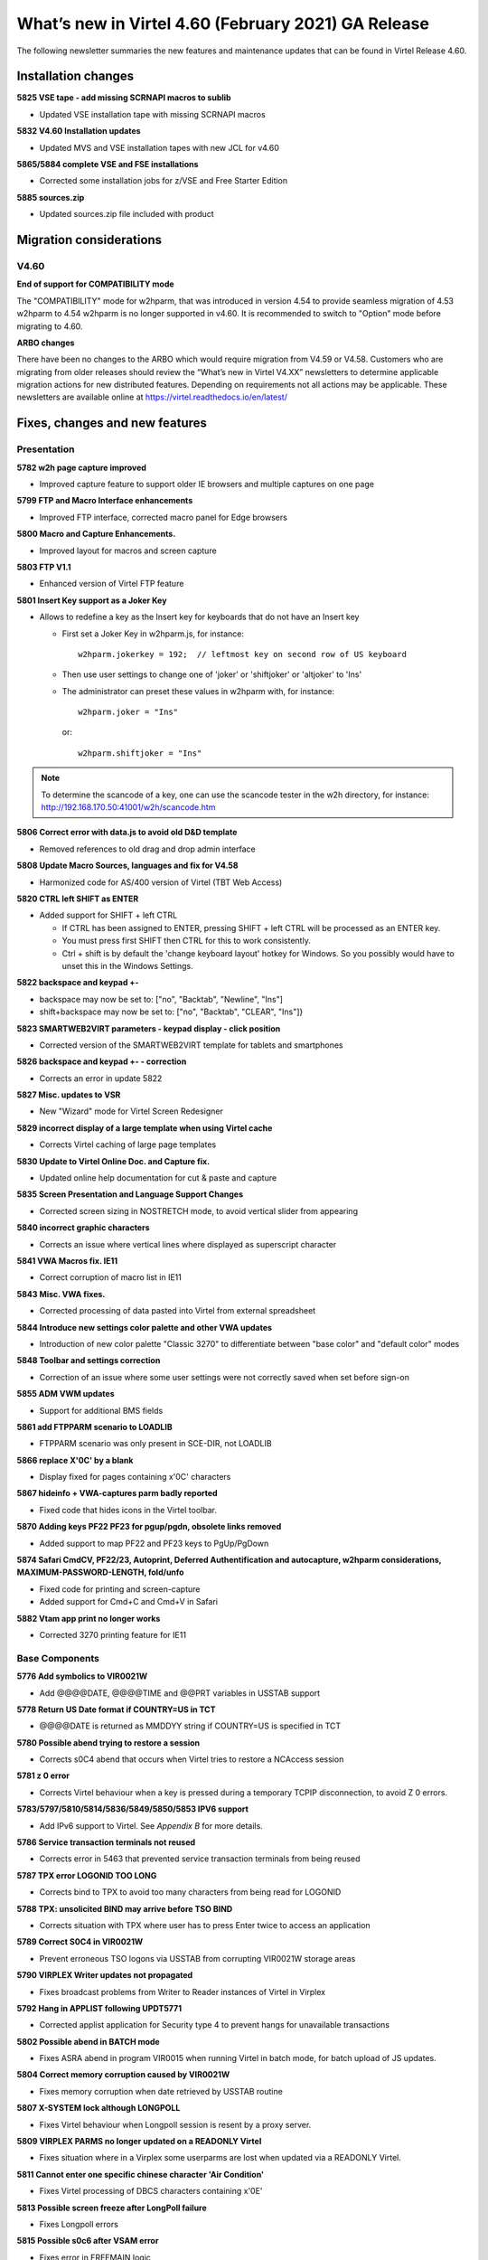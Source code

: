 .. _tn202003:

What’s new in Virtel 4.60 (February 2021) GA Release
=====================================================

The following newsletter summaries the new features and maintenance updates that can be found in Virtel Release 4.60. 

Installation changes
--------------------

**5825 VSE tape - add missing SCRNAPI macros to sublib**

- Updated VSE installation tape with missing SCRNAPI macros

**5832 V4.60 Installation updates**

- Updated MVS and VSE installation tapes with new JCL for v4.60

**5865/5884 complete VSE and FSE installations**

- Corrected some installation jobs for z/VSE and Free Starter Edition

**5885 sources.zip**

- Updated sources.zip file included with product

Migration considerations
------------------------

V4.60 
^^^^^

**End of support for COMPATIBILITY mode**

The "COMPATIBILITY" mode for w2hparm, that was introduced in version 4.54 to provide seamless migration of 4.53 w2hparm to 4.54 w2hparm is no longer supported in v4.60. It is recommended to switch to "Option" mode before migrating to 4.60.

**ARBO changes**

There have been no changes to the ARBO which would require migration from V4.59 or V4.58. Customers who are migrating from older releases should review the 
“What’s new in Virtel V4.XX” newsletters to determine applicable migration actions for new distributed features. 
Depending on requirements not all actions may be applicable. These newsletters are available online at https://virtel.readthedocs.io/en/latest/ 

Fixes, changes and new features
-------------------------------

Presentation
^^^^^^^^^^^^

**5782 w2h page capture improved**

- Improved capture feature to support older IE browsers and multiple captures on one page

**5799 FTP and Macro Interface enhancements**

- Improved FTP interface, corrected macro panel for Edge browsers

**5800 Macro and Capture Enhancements.**

- Improved layout for macros and screen capture

**5803 FTP V1.1**

- Enhanced version of Virtel FTP feature

**5801 Insert Key support as a Joker Key**

- Allows to redefine a key as the Insert key for keyboards that do not have an Insert key
 
  - First set a Joker Key in w2hparm.js, for instance::

         w2hparm.jokerkey = 192;  // leftmost key on second row of US keyboard     

  - Then use user settings to change one of 'joker' or 'shiftjoker' or 'altjoker' to 'Ins'

  - The administrator can preset these values in w2hparm with, for instance::

         w2hparm.joker = "Ins"

    or::

         w2hparm.shiftjoker = "Ins"

.. note ::
  To determine the scancode of a key, one can use the scancode tester in the w2h directory, for instance: http://192.168.170.50:41001/w2h/scancode.htm         

**5806 Correct error with data.js to avoid old D&D template**

- Removed references to old drag and drop admin interface

**5808 Update Macro Sources, languages and fix for V4.58**

- Harmonized code for AS/400 version of Virtel (TBT Web Access)

**5820 CTRL left SHIFT as ENTER**

- Added support for SHIFT + left CTRL 

  - If CTRL has been assigned to ENTER, pressing SHIFT + left CTRL will be processed as an ENTER key.

  - You must press first SHIFT then CTRL for this to work consistently.

  - Ctrl + shift is by default the 'change keyboard layout' hotkey for Windows. So you possibly would have to unset this in the Windows Settings.

**5822 backspace and keypad +-**

- backspace may now be set to: 		["no", "Backtab", "Newline", "Ins"]
- shift+backspace may now be set to:	["no", "Backtab", "CLEAR", "Ins"]}

**5823 SMARTWEB2VIRT parameters - keypad display - click position**

- Corrected version of the SMARTWEB2VIRT template for tablets and smartphones

**5826 backspace and keypad +- - correction**

- Corrects an error in update 5822

**5827 Misc. updates to VSR**

- New "Wizard" mode for Virtel Screen Redesigner

**5829 incorrect display of a large template when using Virtel cache**

- Corrects Virtel caching of large page templates

**5830 Update to Virtel Online Doc. and Capture fix.**

- Updated online help documentation for cut & paste and capture

**5835 Screen Presentation and Language Support Changes**

- Corrected screen sizing in NOSTRETCH mode, to avoid vertical slider from appearing

**5840 incorrect graphic characters**

- Corrects an issue where vertical lines where displayed as superscript character

**5841 VWA Macros fix. IE11**

- Correct corruption of macro list in IE11

**5843 Misc. VWA fixes.**

- Corrected processing of data pasted into Virtel from external spreadsheet

**5844 Introduce new settings color palette and other VWA updates**

- Introduction of new color palette "Classic 3270" to differentiate between "base color" and "default color" modes

**5848 Toolbar and settings correction**

- Correction of an issue where some user settings were not correctly saved when set before sign-on

**5855 ADM VWM updates**

- Support for additional BMS fields

**5861 add FTPPARM scenario to LOADLIB**

- FTPPARM scenario was only present in SCE-DIR, not LOADLIB

**5866 replace X'0C' by a blank**

- Display fixed for pages containing x'0C' characters

**5867 hideinfo + VWA-captures parm badly reported**

- Fixed code that hides icons in the Virtel toolbar.

**5870 Adding keys PF22 PF23 for pgup/pgdn, obsolete links removed**

- Added support to map PF22 and PF23 keys to PgUp/PgDown

**5874 Safari CmdCV, PF22/23, Autoprint, Deferred Authentification and autocapture, w2hparm considerations, MAXIMUM-PASSWORD-LENGTH, fold/unfo**

- Fixed code for printing and screen-capture
- Added support for Cmd+C and Cmd+V in Safari

**5882 Vtam app print no longer works**

- Corrected 3270 printing feature for IE11

.. raw:: latex

    \newpage 

Base Components
^^^^^^^^^^^^^^^

**5776 Add symbolics to VIR0021W**

- Add @@@@DATE, @@@@TIME and @@PRT variables in USSTAB support

**5778 Return US Date format if COUNTRY=US in TCT**

- @@@@DATE is returned as MM\DD\YY string if COUNTRY=US is specified in TCT

**5780 Possible abend trying to restore a session**

- Corrects s0C4 abend that occurs when Virtel tries to restore a NCAccess session 

**5781 z 0 error**

- Corrects Virtel behaviour when a key is pressed during a temporary TCPIP disconnection, to avoid Z 0 errors.

**5783/5797/5810/5814/5836/5849/5850/5853 IPV6 support**

- Add IPv6 support to Virtel. See *Appendix B* for more details.

**5786 Service transaction terminals not reused**

- Corrects error in 5463 that prevented service transaction terminals from being reused

**5787 TPX error LOGONID TOO LONG**

- Corrects bind to TPX to avoid too many characters from being read for LOGONID

**5788 TPX: unsolicited BIND may arrive before TSO BIND**

- Corrects situation with TPX where user has to press Enter twice to access an application

**5789 Correct S0C4 in VIR0021W**

- Prevent erroneous TSO logons via USSTAB from corrupting VIR0021W storage areas

**5790 VIRPLEX Writer updates not propagated**

- Fixes broadcast problems from Writer to Reader instances of Virtel in Virplex

**5792 Hang in APPLIST following UPDT5771**

- Corrected applist application for Security type 4 to prevent hangs for unavailable transactions

**5802 Possible abend in BATCH mode**

- Fixes ASRA abend in program VIR0015 when running Virtel in batch mode, for batch upload of JS updates.

**5804 Correct memory corruption caused by VIR0021W**

- Fixes memory corruption when date retrieved by USSTAB routine

**5807 X-SYSTEM lock although LONGPOLL**

- Fixes Virtel behaviour when Longpoll session is resent by a proxy server.

**5809 VIRPLEX PARMS no longer updated on a READONLY Virtel**

- Fixes situation where in a Virplex some userparms are lost when updated via a READONLY Virtel. 

**5811 Cannot enter one specific chinese character 'Air Condition'**

- Fixes Virtel processing of DBCS characters containing x'0E'

**5813 Possible screen freeze after LongPoll failure**

- Fixes Longpoll errors 

**5815 Possible s0c6 after VSAM error**

- Fixes error in FREEMAIN logic

**5816 abend after late APPSTAT return**

- Avoid abend when VTAM is slow in processing APPSTAT command

**5817 Abend trying to process a HOST: header RULE when there is no HOST: header**

- Avoid ASRA abend when RULE definition is incomplete

**5837 VIRCONF corrections**

- Corrected errors in VIRCONF header

**5846 although no USERPARM transaction, a USER-PARMS-DIRECTORY is generated**

- Fix for configurations mixing centralized and non-centralized USERPARMS

**5847 possible s0C1 on late BIND**

- Fixes s0C1 abend for application BINDs that reach Virtel after timeout

**5851 Correct settings and reconnection issues**

- Fixes loss of toolbar settings after reconnection to Virtel

**5852 XWTO TRIM=Y parameter**

- Suppress excessive blanks in WTO messages

**5856 possible s0c4 processing a RULE prefix**

- Fixes possible s0C4 abend when processing an IPv6 prefix in a Virtel rule

**5860 possible s0C4 for a looping page.**

- Fixes s0C4 abend for large "MANY-TO-ONE" screens in Virtel Web Modernization

**5863 possible loop processing one specific HTTP input**

- Avoid possible loop when processing unexpected ASCII control characters in incoming HTTP message

**5864 prefix RULE always succeeds**

- Fixed IPv6 Prefix RULE processing

**5871 Correct VIR0070 STATS output**

- Virtel STATS updated for IPv6

**5872 Update VIR0021W for IPV6 address**

- Virtel USSPARM feature updated to be able to include IPv6 addresses

**5876 Don't open DD VIRSTAT if STATS=SMF**

- Fixed VIRSTAT processing for STATS=SMF

**5877 Change MSG T61I to T64I in VIRHTTP**

- Corrected invalid message VIRT61I

**5879 VIRSECU wrong display in F VIRTEL,TCT command**

- Corrected wrong display of VIRTCT VIRSECU parameter in F VIRTEL,TCT command

**5883 Add DSASIZE to VIRTERM macro**

- Increased default for DSASIZE in VIRTERM

**5886 possible 0P77I INVALID STORAGE ADDRESS**

- Fixed possible ASRA abend in Virtel for z/VSE

.. raw:: latex

    \newpage 

Virtel Administration
^^^^^^^^^^^^^^^^^^^^^

**5805 Calling DTE RULE fails if asked for '1=IS' address**

- Fixes RULE workflow for cases that worked with 1=STARTS-WITH but not 1=IS

**5821 Support password and passphrase in Virtel Admin Application**

- Add Passphrase support for Virtel 3270 admin interface

**5831 Allow DNS name in LINE definition**

- Introduce DNS name support for LINE definitions and parameters in Virtel startup JCL (See also *Appendix B*)

**5834 IPV6 rules and maps**

- Update Virtel administration panels and rulesets for IPv6 syntax

**5839 Dynamically allocate SYSPUNCH DD card for VIRCONF**

- SYSPUNCH will be dynamically allocated if not present when doing a F VIRTEL,UNLOAD command.
- Additional keyword added to command - DSN=unload_dataset. This will be the target dataset for the UNLOAD command. By default UNLOAD writes the ARBO statements to SYSOUT=B
- Note: unload_dataset must be preallocated with DCB parameters (LRECL=80,BLKSIZE=3120,RECFM=FB)

**5842 VIRCONF - Fix DESC if > 48 chars.**

- Fixes situation where VIRCONF produced invalid control cards on UNLOAD if DESC is greater than 48 chars for TERMINAL statements.

**5854 VIRCONF rejects square brackets**

- VIRCONF has been corrected to support square brackets \[ and \] for IPv6 addresses

**5878 VIRTCT compile date in VIR0096I**

- Added message in Virtel log with compile date for VIRTCT module

**5881 Add Sample Jobs to print SMF records**

- Added sample jobs to activate SMF stats printing

.. raw:: latex

    \newpage 

Scenario Language
^^^^^^^^^^^^^^^^^

**5777 possible abend in vir0s12 if scenario repetedly executes the same MAP$ instructions**

- Corrects a situation where, when a MAP$ sequence was executed several times, Virtel sometimes failed to match a MAP$ END to the appropriate MAP$ BEGIN

**5779 MAP$ descriptions lost after ACTION$ TO-APPLICATION**

- Fixes processing of MAP$ descriptions that precede an ACTION$ TO-APPLICATION statement

**5793 WHEN-NON-BLANK may skip not to be skipped statements**

- Fixes a situation where with an END-WHEN-NOT-BLANK statement, the END statement was not found and following statements were ignored as if they had been part of the WHEN-NOT-BLANK block.

**5819 TOVAR$ in a SCENARIO SUBROUTINE**

- Corrects TOVAR$ processing so that this instruction can be used in a subroutine

**5824 COPY$ LIST-TO-VARIABLE with ADD-PREFIX12 error**

- Fixes processing of COPY$ LIST-TO-VARIABLE with ADD-PREFIX12 parameter

**5833 SCRNAPI updates containing @ sign are badly converted to EBCDIC**

- Corrects an issue with characters in SCRNAPI macros that were not being interpreted correctly on sites with Codepage 037

**5838 CASE$ does not correctly handle multiple ATTRIBUTE fields**

- Fixes a situation where CASE$ instruction does not correctly handle a sequence of multiple 3270 ATTRIBUTE fields.

**5873 IPV6 VALUE-OF USER-IP-ADDRESS**

- Added new option VALUE-OF USER-IP-ADDRESS that can be included in Virtel pages

.. raw:: latex

    \newpage 

Other Enhancements
^^^^^^^^^^^^^^^^^^

**5784 Support for dynamic message suppression**

- The SILENCE command has been enhanced to support the following options::

    F VIRTEL,SILENCE=messageid     Add message to Message Table 
    F VIRTEL,SILENCE=messageid,D   Delete message from Message Table
    F VIRTEL,SILENCE=RESET         Reset Message Table and remove all entries
    F VIRTEL,SILENCE=LIST          List Message Table


Updates and maintenance
-----------------------

A full list of maintenance updates can be found in Appendix A.

Appendix A
----------

**Maintenance list**

- 5776 Add symbolics to VIR00021W
- 5777 possible abend in vir0s12 if scenario repetedly executes the same MAP$ instructions
- 5778 Return US Date format if COUNTRY=US in TCT
- 5779 MAP$ descriptions lost after ACTION$ TO-APPLICATION
- 5780 Possible abend trying to restore a session
- 5781 z 0 error
- 5782 w2h page capture improved
- 5783 IPV6 beginnings
- 5784 Support for dynamic message suppression
- 5786 Service transaction terminals not reused
- 5787 TPX error LOGONID TOO LONG
- 5788 TPX: unsolicited BIND may arrive before TSO BIND
- 5789 Correct S0C4 in VIR0021W
- 5790 VIRPLEX Writer updates not propagated
- 5792 Hang in APPLIST following UPDT5771
- 5793 WHEN-NON-BLANK may skip not to be skipped statements
- 5797 IPV6 continuation of 5783
- 5799 FTP and Macro Interface enhancements
- 5800 Macro and Capture Enhancements.
- 5801 Insert Key support as a Joker Key
- 5802 Possible abend in BATCH mode
- 5803 FTP V1.1
- 5804 Correct memory corruption caused by VIR0021W
- 5805 Calling DTE RULE fails if asked for '1=IS' address
- 5806 Correct error with data.js to avoid old D&D template  
- 5807 X-SYSTEM lock although LONGPOLL
- 5808 Update Macro Sources, languages and fix for V4.58
- 5809 VIRPLEX PARMS no longer updated on a READONLY Virtel
- 5810 IPV6
- 5811 Cannot enter one specific chinese character 'Air Condition'
- 5813 Possible screen freeze after LongPoll failure
- 5814 IPV6 update VIRLOG
- 5815 Possible s0c6 after VSAM error
- 5816 abend after late APPSTAT return
- 5817 Abend trying to process a HOST: header RULE when there is no HOST: header
- 5819 TOVAR$ in a SCENARIO SUBROUTINE
- 5820 CTRL left SHIFT as ENTER
- 5821 Support password and passphrase in Virtel Admin Application
- 5822 backspace and keypad +-
- 5823 SMARTWEB2VIRT parameters - keypad display - click position
- 5824 COPY$ LIST-TO-VARIABLE with ADD-PREFIX12 error
- 5825 VSE tape - add missing SCRNAPI macros to sublib
- 5826 backspace and keypad +- - correction
- 5827 Misc. updates 
- 5829 incorrect display of a large template when using Virtel cache
- 5830 Update to Virtel Online Doc. and Capture fix.
- 5831 Allow DNS name in LINE definition
- 5832 V4.60 Installation updates
- 5833 SCRNAPI updates containing @ sign are badly converted to EBCDIC
- 5834 IPV6 rules and maps
- 5835 Screen Presentation and Language Support Changes
- 5836 Update STATS to support IP Source Address
- 5837 VIRCONF corrections
- 5838 CASE$ does not correctly handle multiple ATTRIBUTE fields
- 5839 Dynamically allocate SYSPUNCH DD card for VIRCONF
- 5840 incorrect graphic characters
- 5841 VWA Macros fix. IE11
- 5842 VIRCONF - Fix DESC if > 48 chars.
- 5843 Misc. VWA fixes.
- 5844 Introduce new setttings color palette and other VWA updates
- 5846 although no USERPARM transaction, a USER-PARMS-DIRECTORY is generated
- 5847 possible s0C1 on late BIND
- 5848 Toolbar and settings correction
- 5849 IPV6 stats - first part
- 5850 VIRPASS was no longer starting due to IPV6 updates
- 5851 Correct settings and reconnection issues
- 5852 XWTO TRIM=Y parameter
- 5853 IPV6 stats - second part
- 5854 VIRCONF rejects square brackets
- 5855 ADM VWM updates
- 5856 possible s0c4 processing a RULE prefix
- 5860 possible s0C4 for a looping page.
- 5861 add FTPPARM scenario to LOADLIB
- 5862 TURQUOISE instead of BLUE in 3270-CLASSIC
- 5863 possible loop processing one specific HTTP input
- 5864 prefix RULE always succeeds
- 5865 complete VSE and FSE installations
- 5866 replace X'0C' by a blank
- 5867 hideinfo + VWA-captures parm badly reported 
- 5868 VirtelFtp Add 2 Transactions in ARBOLOAD
- 5869 complement changement numero de version
- 5870 Adding keys PF22 PF23 for pgup/pgdn, obsolete links removed
- 5871 Correct VIR0070 STATS output
- 5872 Update VIR0021W for IPV6 address
- 5873 IPV6 VALUE-OF USER-IP-ADDRESS
- 5874 Safari CmdCV, PF22/23, Autoprint, Deferred Authentification and autocapture, w2hparm considerations, MAXIMUM-PASSWORD-LENGTH, fold/unfo
- 5875 Add virtelFTP zip file 
- 5876 Don't open DD VIRSTAT if STATS=SMF
- 5877 Change MSG T61I to T64I in VIRHTTP
- 5878 VIRTCT compile date in VIR0096I
- 5879 VIRSECU wrong display in F VIRTEL,TCT command
- 5880 Remove [] from IPV6 Address in Stats Record 
- 5881 Add Sample Jobs to print SMF records
- 5882 Vtam app print no longer works
- 5883 Add DSASIZE to VIRTERM macro
- 5884 Vse assemblies
- 5885 sources.zip
- 5886 possible 0P77I INVALID STORAGE ADDRESS


Appendix B
----------

**IPv6 implementation guidelines**

Virtel 4.60 introduces support of IPv6. 

A Virtel line can now be defined to listen on a port associated with one of the following:

- The default IP address\* of the Virtel instance: ``:41002``
- An explicit IPv4 address: ``192.168.170.80:41002``
- An explicit IPv6 address: ``[fd10:15c1:1921:1000::129]:41002``
- A DNS name: ``myvirtel.syspertec.com:41002``

\* *The default IP address is specified via the IP= parameter of the Virtel startup JCL. This can be an IPv4 or IPv6 address, or a DNS name.*

.. note ::
    **Characters [ and ] may be incorrectly displayed on the MVS console with VWA 4.60**

    The character set used natively by the MVS console is CP1047. For this reason, VIRTEL uses this codepage to write its messages to the console.
    
    So, to be able to view them from VWA, the codepage used must also be IBM1047. If this is not the default Virtel codepage (as specified in the TCT), it can be forced directly in the calling URL: http://n.n.n.n:41001/w2h/WEB2AJAX.htm+Tso?codepage=IBM1047

    The entry point must refer to a scenario allowing to process the contents of the URL variable CODEPAGE.

    By default the SCENLOGM scenario can be used.

    If another identification scenario is implemented, it must contain the following lines::

         COPY$ INPUT-TO-VARIABLE,FIELD='CODEPAGE',             * 
               VAR='CODEPAGE'                                    
         IF$ NOT-FOUND,THEN=NOCODEPG                             
         SET$  ENCODING,UTF-8,'*CODEPAGE'                       



One Virtel line can only listen on one IP address. Therefore if you want to be able to access one instance of Virtel in both IPv4 and IPv6, you will need to define separate lines for each IP address.

Here is an example of an ARBO definition that can be used to create a copy of the C-HTTP line, in IPv6 mode::

      LINE     ID=C-HTTP6,                                             -
               NAME=HTTP-CL6,                                          -
               LOCADDR=virtel_v6.syspertec.com:41002,                  -
               DESC='CLIWHOST via IPv6 address',                       -
               TERMINAL=C6,                                            -
               ENTRY=CLIWHOST,                                         -
               TYPE=TCP1,                                              -
               INOUT=1,                                                -
               PROTOCOL=VIRHTTP,                                       -
               TIMEOUT=0000,                                           -
               ACTION=0,                                               -
               WINSZ=0000,                                             -
               PKTSZ=0000,                                             -
               RETRY=0010,                                             -
               RULESET=C-HTTP                                           
      TERMINAL ID=C6LOC000,                                            -
               DESC='HTTP Terminals ipv6 - no relay',                  -
               TYPE=3,                                                 -
               COMPRESS=2,                                             -
               INOUT=3,                                                -
               STATS=12,                                               -
               REPEAT=0010                                              
      TERMINAL ID=C6VTA000,                                            -
               RELAY=*W2HPOOL,                                         -
               DESC='HTTP Terminals ipv6 - with relay',                -
               TYPE=3,                                                 -
               COMPRESS=2,                                             -
               INOUT=3,                                                -
               STATS=12,                                               -
               REPEAT=0016                                              
      
.. note ::
    It is no longer necessary to left-pad the digits of IPv4 addresses with zeroes. Thus 192.168.092.080 can now be coded as 192.168.92.80.

    
.. |image0| image:: images/media/image1.png
   :width: 3.52851in
   :height: 5.30278in
.. |image1| image:: images/media/image2.png
   :width: 6.26806in
   :height: 3.78125in
.. |image3| image:: images/media/image3.png 